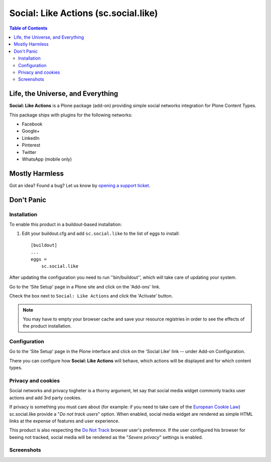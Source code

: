 =====================================
Social: Like Actions (sc.social.like)
=====================================

.. contents:: Table of Contents
   :depth: 2


Life, the Universe, and Everything
----------------------------------

**Social: Like Actions** is a Plone package (add-on) providing simple social
networks integration for Plone Content Types.

This package ships with plugins for the following networks:
	
* Facebook
* Google+
* LinkedIn
* Pinterest
* Twitter
* WhatsApp (mobile only)

Mostly Harmless
---------------

.. image:: https://secure.travis-ci.org/collective/sc.social.like.png?branch=master
    :alt: Travis CI badge
    :target: http://travis-ci.org/collective/sc.social.like

.. image:: https://coveralls.io/repos/collective/sc.social.like/badge.png?branch=master
    :alt: Coveralls badge
    :target: https://coveralls.io/r/collective/sc.social.like

.. image:: https://pypip.in/d/sc.social.like/badge.png
    :alt: Downloads
    :target: https://pypi.python.org/pypi/sc.social.like/

Got an idea? Found a bug? Let us know by `opening a support ticket`_.

.. _`opening a support ticket`: https://github.com/collective/sc.social.like/issues

Don't Panic
-----------

Installation
^^^^^^^^^^^^

To enable this product in a buildout-based installation:

#. Edit your buildout.cfg and add ``sc.social.like`` to the list of eggs to
   install::

    [buildout]
    ...
    eggs =
        sc.social.like

After updating the configuration you need to run ''bin/buildout'', which will
take care of updating your system.

Go to the 'Site Setup' page in a Plone site and click on the 'Add-ons' link.

Check the box next to ``Social: Like Actions`` and click the 'Activate'
button.

.. Note::
    You may have to empty your browser cache and save your resource registries
    in order to see the effects of the product installation.

Configuration
^^^^^^^^^^^^^

Go to the 'Site Setup' page in the Plone interface and click on the
'Social Like' link -- under Add-on Configuration.

.. image:: https://github.com/collective/sc.social.like/raw/master/docs/control_panel.png

There you can configure how **Social: Like Actions** will behave, which actions
will be displayed and for which content types.

Privacy and cookies
^^^^^^^^^^^^^^^^^^^

Social networks and privacy togheter is a thorny argument, let say that
social media widget commonly tracks user actions and add 3rd party cookies.

If privacy is something you must care about (for example: if you need to take
care of the `European Cookie Law`_) sc.social.like provide a
"*Do not track users*" option.
When enabled, social media widget are rendered as simple HTML links at the expense
of features and user experience.

This product is also respecting the `Do Not Track`_ browser user's preference.
If the user configured his browser for beeing not tracked, social media will
be rendered as the "*Severe privacy*" settings is enabled.

Screenshots
^^^^^^^^^^^

.. image:: https://github.com/collective/sc.social.like/raw/master/docs/screenshot1.png

.. image:: https://github.com/collective/sc.social.like/raw/master/docs/screenshot2.png

.. _`European Cookie Law`: http://eur-lex.europa.eu/legal-content/EN/TXT/?uri=celex:32009L0136
.. _`Do Not Track`: http://donottrack.us/
